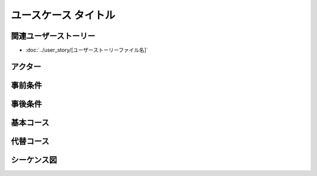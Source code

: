 .. ユースケース documentation master file, created by
   sphinx-quickstart on Fri Mar 27 17:17:56 2020.
   You can adapt this file completely to your liking, but it should at least
   contain the root `toctree` directive.

ユースケース タイトル
==========================================

関連ユーザーストーリー
--------------------------------------------

* :doc:`../user_story/[ユーザーストーリーファイル名]`

アクター
--------------------------------------------


事前条件
--------------------------------------------


事後条件
--------------------------------------------


基本コース
--------------------------------------------


代替コース
--------------------------------------------


シーケンス図
--------------------------------------------


